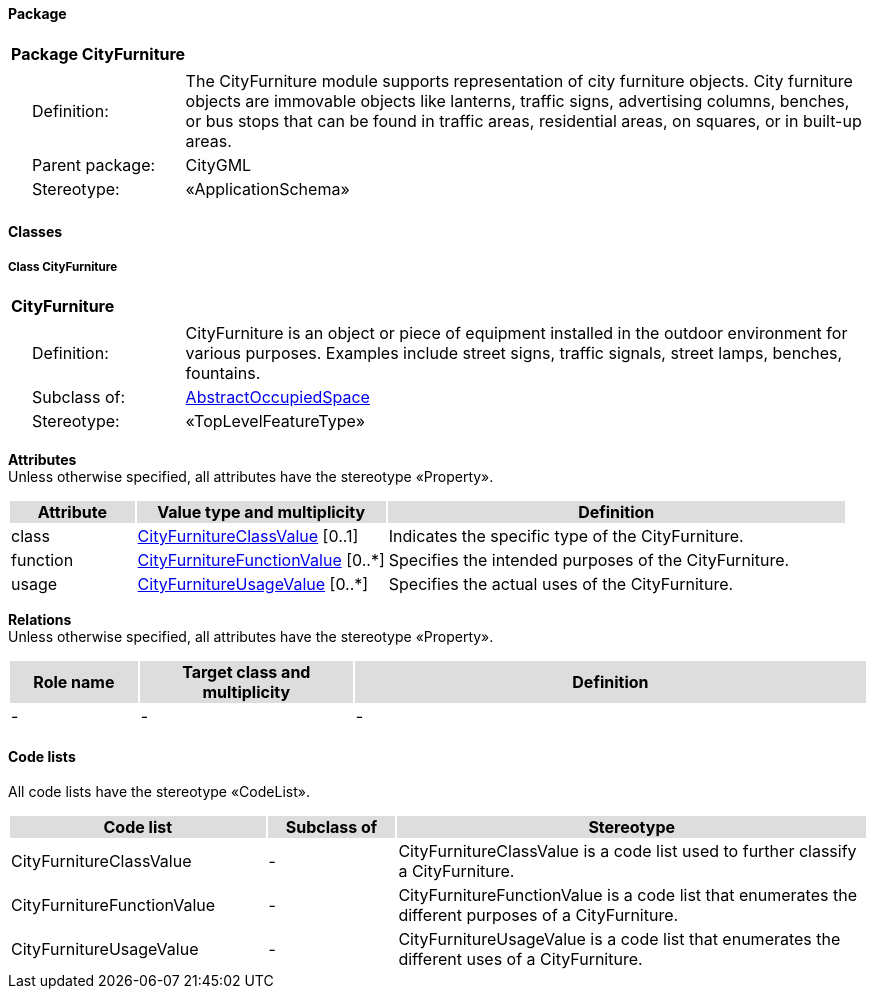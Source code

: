 [[CityFurniture-package_new]]
==== *Package*

[cols="1a"]
|===
|{set:cellbgcolor:#FFFFFF} *Package CityFurniture*
|[cols="1,4",frame=none,grid=none]
!===
! {nbsp}{nbsp}{nbsp}{nbsp}Definition: ! The CityFurniture module supports representation of city furniture objects. City furniture objects are immovable objects like lanterns, traffic signs, advertising columns, benches, or bus stops that can be found in traffic areas, residential areas, on squares, or in built-up areas.
! {nbsp}{nbsp}{nbsp}{nbsp}Parent package: ! CityGML
! {nbsp}{nbsp}{nbsp}{nbsp}Stereotype: ! «ApplicationSchema»
!===
|===

[[CityFurniture-section_new]]
==== *Classes*

===== *Class CityFurniture*

[cols="1a"]
|===
|{set:cellbgcolor:#FFFFFF} *CityFurniture*
|[cols="1,4",frame=none,grid=none]
!===
! {nbsp}{nbsp}{nbsp}{nbsp}Definition: ! CityFurniture is an object or piece of equipment installed in the outdoor environment for various purposes. Examples include street signs, traffic signals, street lamps, benches, fountains.
! {nbsp}{nbsp}{nbsp}{nbsp}Subclass of: ! <<AbstractOccupiedSpace-section,AbstractOccupiedSpace>>
! {nbsp}{nbsp}{nbsp}{nbsp}Stereotype: ! «TopLevelFeatureType»
!===
|===

*Attributes* +
Unless otherwise specified, all attributes have the stereotype «Property».

[cols="15,30,55"]
|===
|{set:cellbgcolor:#DDDDDD}Attribute |{set:cellbgcolor:#DDDDDD}Value type and multiplicity |{set:cellbgcolor:#DDDDDD}Definition

|{set:cellbgcolor:#FFFFFF}class |{set:cellbgcolor:#FFFFFF}<<CityFurnitureClassValue-section,CityFurnitureClassValue>> [0..1] |{set:cellbgcolor:#FFFFFF}Indicates the specific type of the CityFurniture.

|function |<<CityFurnitureFunctionValue-section,CityFurnitureFunctionValue>> [0..*] |Specifies the intended purposes of the CityFurniture.

|usage |<<CityFurnitureUsageValue-section,CityFurnitureUsageValue>> [0..*] |Specifies the actual uses of the CityFurniture.
|===


*Relations* +
Unless otherwise specified, all attributes have the stereotype «Property».

[cols="15,25,60"]
|===
|{set:cellbgcolor:#DDDDDD}Role name |{set:cellbgcolor:#DDDDDD}Target class and multiplicity |{set:cellbgcolor:#DDDDDD}Definition

|{set:cellbgcolor:#FFFFFF}- |{set:cellbgcolor:#FFFFFF}- |{set:cellbgcolor:#FFFFFF}-
|===

==== *Code lists*

All code lists have the stereotype «CodeList».

[cols="30,15,55"]
|===
|{set:cellbgcolor:#DDDDDD}Code list |{set:cellbgcolor:#DDDDDD}Subclass of |{set:cellbgcolor:#DDDDDD}Stereotype

|{set:cellbgcolor:#FFFFFF}CityFurnitureClassValue |{set:cellbgcolor:#FFFFFF}- |{set:cellbgcolor:#FFFFFF}CityFurnitureClassValue is a code list used to further classify a CityFurniture.

|CityFurnitureFunctionValue |- |CityFurnitureFunctionValue is a code list that enumerates the different purposes of a CityFurniture.

|CityFurnitureUsageValue |- |CityFurnitureUsageValue is a code list that enumerates the different uses of a CityFurniture.
|===
